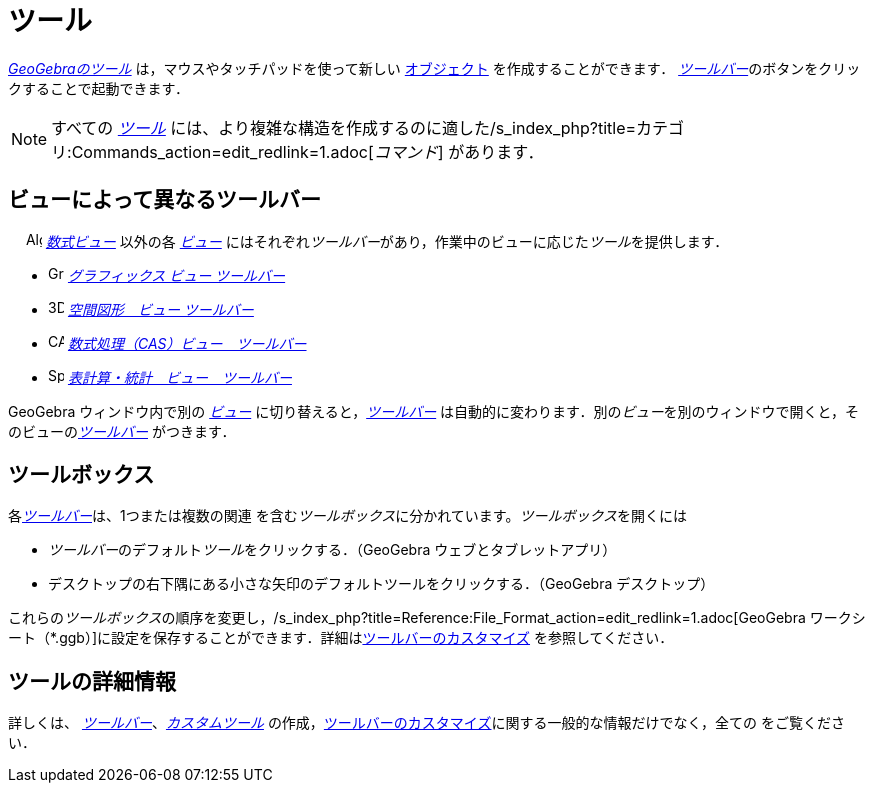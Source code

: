 = ツール
:page-en: Tools
ifdef::env-github[:imagesdir: /ja/modules/ROOT/assets/images]

_xref:/ツール.adoc[GeoGebraのツール]_ は，マウスやタッチパッドを使って新しい xref:/オブジェクト.adoc[オブジェクト]
を作成することができます． __xref:/ツールバー.adoc[ツールバー]__のボタンをクリックすることで起動できます．

[NOTE]
====

すべての xref:/ツール.adoc[_ツール_]
には、より複雑な構造を作成するのに適した/s_index_php?title=カテゴリ:Commands_action=edit_redlink=1.adoc[_コマンド_]
があります．

====

== ビューによって異なるツールバー

　 image:16px-Menu_view_algebra.svg.png[Algebra View,title="Algebra View",width=16,height=16]
_xref:/数式ビュー.adoc[数式ビュー]_ 以外の各 xref:/表示.adoc[_ビュー_]
にはそれぞれ__ツールバー__があり，作業中のビューに応じた__ツール__を提供します．

* image:16px-Menu_view_graphics.svg.png[Graphics Tools,title="Graphics Tools",width=16,height=16]
xref:/グラフィックスツール.adoc[_グラフィックス ビュー ツールバー_]
* image:16px-Perspectives_algebra_3Dgraphics.svg.png[3D Graphics Tools,title="3D Graphics Tools",width=16,height=16]
xref:/空間図形ツール.adoc[_空間図形　ビュー ツールバー_]
* image:16px-Menu_view_cas.svg.png[CAS Tools,title="CAS Tools",width=16,height=16]
xref:/CASツール.adoc[_数式処理（CAS）ビュー　ツールバー_]
* image:16px-Menu_view_spreadsheet.svg.png[Spreadsheet Tools,title="Spreadsheet Tools",width=16,height=16]
xref:/表計算ツール.adoc[_表計算・統計　ビュー　ツールバー_]

GeoGebra ウィンドウ内で別の xref:/表示.adoc[_ビュー_] に切り替えると，_xref:/ツールバー.adoc[ツールバー]_
は自動的に変わります．別の__ビュー__を別のウィンドウで開くと，そのビューの__xref:/ツールバー.adoc[ツールバー]__
がつきます．

== ツールボックス

各__xref:/ツールバー.adoc[ツールバー]__は、1つまたは複数の関連
を含む__ツールボックス__に分かれています。__ツールボックス__を開くには

* __ツールバー__のデフォルト__ツール__をクリックする．（GeoGebra ウェブとタブレットアプリ）
* デスクトップの右下隅にある小さな矢印のデフォルトツールをクリックする．（GeoGebra デスクトップ）

これらの__ツールボックス__の順序を変更し，/s_index_php?title=Reference:File_Format_action=edit_redlink=1.adoc[GeoGebra
ワークシート（*.ggb）]に設定を保存することができます．詳細はxref:/ツールバー.adoc[ツールバーのカスタマイズ]
を参照してください．

== ツールの詳細情報

詳しくは、 xref:/ツールバー.adoc[_ツールバー_]、_xref:/カスタムツール.adoc[カスタムツール]_
の作成，xref:/ツールバー.adoc[ツールバーのカスタマイズ]に関する一般的な情報だけでなく，全ての をご覧ください．
